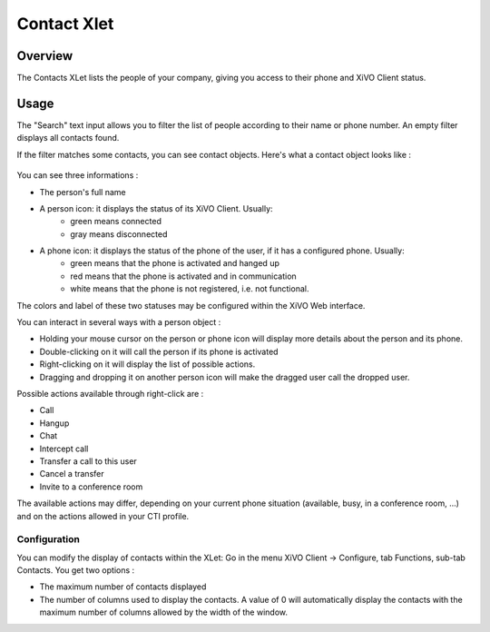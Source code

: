 .. index:: Contacts

************
Contact Xlet
************

Overview
========

The Contacts XLet lists the people of your company, giving you access to their phone and XiVO Client status.

.. figure:: /cti_client/images/cti_client-contacts.png


Usage
=====

The "Search" text input allows you to filter the list of people according to their name or phone number. An empty filter displays all contacts found.

If the filter matches some contacts, you can see contact objects.
Here's what a contact object looks like :

.. figure:: /cti_client/images/cti_client-contacts-object.png

You can see three informations :

* The person's full name
* A person icon: it displays the status of its XiVO Client. Usually:
    * green means connected
    * gray means disconnected
* A phone icon: it displays the status of the phone of the user, if it has a configured phone. Usually:
    * green means that the phone is activated and hanged up
    * red means that the phone is activated and in communication
    * white means that the phone is not registered, i.e. not functional.

The colors and label of these two statuses may be configured within the XiVO Web interface.

.. TODO :ref:`cti_presences`
.. TODO :ref:`cti_phonehints`

You can interact in several ways with a person object :

* Holding your mouse cursor on the person or phone icon will display more details about the person and its phone.
* Double-clicking on it will call the person if its phone is activated
* Right-clicking on it will display the list of possible actions.
* Dragging and dropping it on another person icon will make the dragged user call the dropped user.

Possible actions available through right-click are :

* Call
* Hangup
* Chat
* Intercept call
* Transfer a call to this user
* Cancel a transfer
* Invite to a conference room

The available actions may differ, depending on your current phone situation (available, busy, in a conference room, ...) and on the actions allowed in your CTI profile.

.. TODO :ref:`cti_profiles`


Configuration
-------------

You can modify the display of contacts within the XLet: Go in the menu XiVO Client -> Configure, tab Functions, sub-tab Contacts. You get two options :

* The maximum number of contacts displayed
* The number of columns used to display the contacts. A value of 0 will automatically display the contacts with the maximum number of columns allowed by the width of the window.
